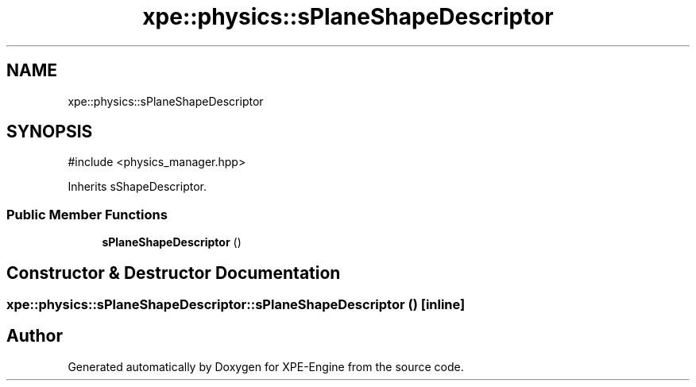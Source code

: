 .TH "xpe::physics::sPlaneShapeDescriptor" 3 "Version 0.1" "XPE-Engine" \" -*- nroff -*-
.ad l
.nh
.SH NAME
xpe::physics::sPlaneShapeDescriptor
.SH SYNOPSIS
.br
.PP
.PP
\fR#include <physics_manager\&.hpp>\fP
.PP
Inherits sShapeDescriptor\&.
.SS "Public Member Functions"

.in +1c
.ti -1c
.RI "\fBsPlaneShapeDescriptor\fP ()"
.br
.in -1c
.SH "Constructor & Destructor Documentation"
.PP 
.SS "xpe::physics::sPlaneShapeDescriptor::sPlaneShapeDescriptor ()\fR [inline]\fP"


.SH "Author"
.PP 
Generated automatically by Doxygen for XPE-Engine from the source code\&.
